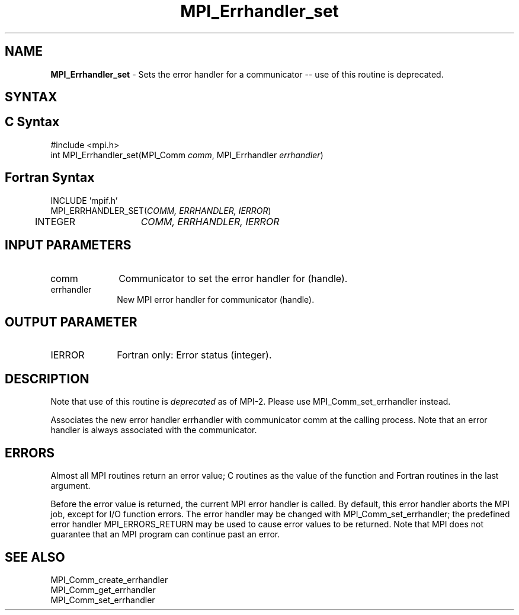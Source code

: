.\" -*- nroff -*-
.\" Copyright 2006-2008 Sun Microsystems, Inc.
.\" Copyright (c) 1996 Thinking Machines Corporation
.\" Copyright (c) 2020      Google, LLC. All rights reserved.
.\" $COPYRIGHT$
.TH MPI_Errhandler_set 3 "Unreleased developer copy" "gitclone" "Open MPI"
.SH NAME
\fBMPI_Errhandler_set \fP \- Sets the error handler for a communicator -- use of this routine is deprecated.

.SH SYNTAX
.ft R
.SH C Syntax
.nf
#include <mpi.h>
int MPI_Errhandler_set(MPI_Comm \fIcomm\fP, MPI_Errhandler \fIerrhandler\fP)

.fi
.SH Fortran Syntax
.nf
INCLUDE 'mpif.h'
MPI_ERRHANDLER_SET(\fICOMM, ERRHANDLER, IERROR\fP)
	INTEGER	\fICOMM, ERRHANDLER, IERROR\fP


.fi
.SH INPUT PARAMETERS
.ft R
.TP 1i
comm
Communicator to set the error handler for (handle).
.TP 1i
errhandler
New MPI error handler for communicator (handle).

.SH OUTPUT PARAMETER
.ft R
.TP 1i
IERROR
Fortran only: Error status (integer).

.SH DESCRIPTION
.ft R
Note that use of this routine is \fIdeprecated\fP as of MPI-2. Please use MPI_Comm_set_errhandler instead.
.sp
Associates the new error handler errhandler with communicator comm at the calling process. Note that an error handler is always associated with the communicator.

.SH ERRORS
Almost all MPI routines return an error value; C routines as the value of the function and Fortran routines in the last argument.
.sp
Before the error value is returned, the current MPI error handler is
called. By default, this error handler aborts the MPI job, except for I/O function errors. The error handler may be changed with MPI_Comm_set_errhandler; the predefined error handler MPI_ERRORS_RETURN may be used to cause error values to be returned. Note that MPI does not guarantee that an MPI program can continue past an error.

.SH SEE ALSO
.ft R
.sp
MPI_Comm_create_errhandler
.br
MPI_Comm_get_errhandler
.br
MPI_Comm_set_errhandler


